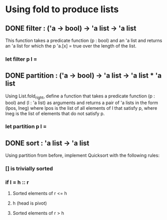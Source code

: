 * Using fold to produce lists
** DONE filter : ('a -> bool) -> 'a list -> 'a list
CLOSED: [2015-12-01 Tue 18:24]
This function takes a predicate function (p : bool) and an 'a list and returns
an 'a list for which the p 'a.[x] = true over the length of the list.
*** let filter p l =
** DONE partition : ('a -> bool) -> 'a list -> 'a list * 'a list
CLOSED: [2015-12-01 Tue 18:39]
Using List.fold_right, define a function that takes a predicate function
(p : bool) and (l : 'a list) as arguments and returns a pair of 'a lists
in the form (lpos, lneg) where lpos is the list of all elements of l that
satisfy p, where lneg is the list of elements that do not satisfy p.
*** let partition p l =
** DONE sort : 'a list -> 'a list
CLOSED: [2015-12-01 Tue 19:02]
Using partition from before, implement Quicksort with the following rules:
*** [] is trivially sorted
*** if l = h :: r
**** Sorted elements of r <= h
**** h (head is pivot)
**** Sorted elements of r > h
